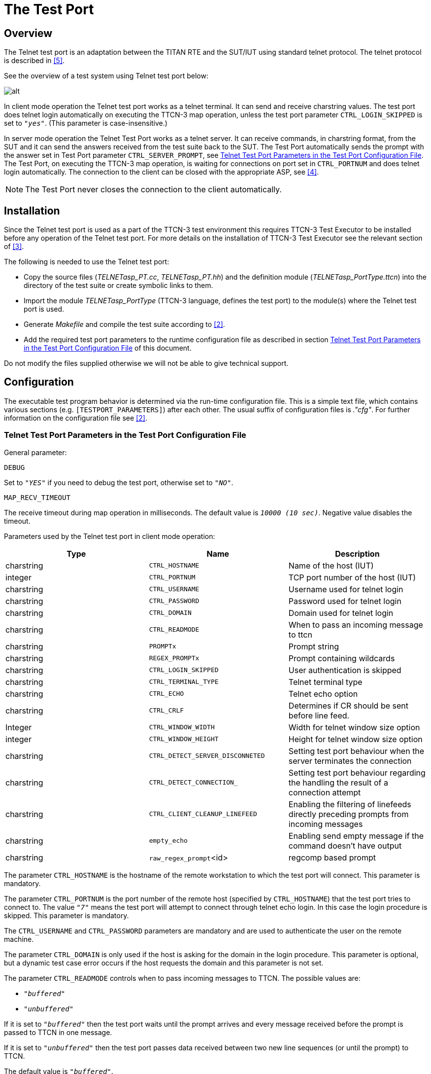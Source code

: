 = The Test Port

== Overview

The Telnet test port is an adaptation between the TITAN RTE and the SUT/IUT using standard telnet protocol. The telnet protocol is described in <<7_References.adoc#_5, [5]>>.

See the overview of a test system using Telnet test port below:

image::images/Overview.png[alt]

In client mode operation the Telnet test port works as a telnet terminal. It can send and receive charstring values. The test port does telnet login automatically on executing the TTCN-3 map operation, unless the test port parameter `CTRL_LOGIN_SKIPPED` is set to `_"yes"_`. (This parameter is case-insensitive.)

In server mode operation the Telnet Test Port works as a telnet server. It can receive commands, in charstring format, from the SUT and it can send the answers received from the test suite back to the SUT. The Test Port automatically sends the prompt with the answer set in Test Port parameter `CTRL_SERVER_PROMPT`, see <<telnet_test_port_parameters_in_the_test_port_configuration_file, Telnet Test Port Parameters in the Test Port Configuration File>>. The Test Port, on executing the TTCN-3 map operation, is waiting for connections on port set in `CTRL_PORTNUM` and does telnet login automatically. The connection to the client can be closed with the appropriate ASP, see <<7_References.adoc#_4, [4]>>.

NOTE: The Test Port never closes the connection to the client automatically.

== Installation

Since the Telnet test port is used as a part of the TTCN-3 test environment this requires TTCN-3 Test Executor to be installed before any operation of the Telnet test port. For more details on the installation of TTCN-3 Test Executor see the relevant section of <<7_References.adoc#_3, [3]>>.

The following is needed to use the Telnet test port:

* Copy the source files (__TELNETasp_PT.cc__, __TELNETasp_PT.hh__) and the definition module (__TELNETasp_PortType.ttcn__) into the directory of the test suite or create symbolic links to them.
* Import the module _TELNETasp_PortType_ (TTCN-3 language, defines the test port) to the module(s) where the Telnet test port is used.
* Generate _Makefile_ and compile the test suite according to <<7_References.adoc#_2, [2]>>.
* Add the required test port parameters to the runtime configuration file as described in section <<telnet_test_port_parameters_in_the_test_port_configuration_file, Telnet Test Port Parameters in the Test Port Configuration File>> of this document.

Do not modify the files supplied otherwise we will not be able to give technical support.

== Configuration

The executable test program behavior is determined via the run-time configuration file. This is a simple text file, which contains various sections (e.g. `[TESTPORT_PARAMETERS]`) after each other. The usual suffix of configuration files is _."cfg"_. For further information on the configuration file see <<7_References.adoc#_2, [2]>>.

[[telnet_test_port_parameters_in_the_test_port_configuration_file]]
=== Telnet Test Port Parameters in the Test Port Configuration File

General parameter:

`DEBUG`

Set to `_"YES"_` if you need to debug the test port, otherwise set to `_"NO"_`.

`MAP_RECV_TIMEOUT`

The receive timeout during map operation in milliseconds. The default value is `_10000 (10 sec)_`. Negative value disables the timeout.

Parameters used by the Telnet test port in client mode operation:

[width="100%",cols="34%,33%,33%",options="header",]
|===============================================================================================================================
|*Type* |*Name* |*Description*
|charstring |`CTRL_HOSTNAME` |Name of the host (IUT)
|integer |`CTRL_PORTNUM` |TCP port number of the host (IUT)
|charstring |`CTRL_USERNAME` |Username used for telnet login
|charstring |`CTRL_PASSWORD` |Password used for telnet login
|charstring |`CTRL_DOMAIN` |Domain used for telnet login
|charstring |`CTRL_READMODE` |When to pass an incoming message to ttcn
|charstring |`PROMPTx` |Prompt string
|charstring |`REGEX_PROMPTx` |Prompt containing wildcards
|charstring |`CTRL_LOGIN_SKIPPED` |User authentication is skipped
|charstring |`CTRL_TERMINAL_TYPE` |Telnet terminal type
|charstring |`CTRL_ECHO` |Telnet echo option
|charstring |`CTRL_CRLF` |Determines if CR should be sent before line feed.
|Integer |`CTRL_WINDOW_WIDTH` |Width for telnet window size option
|integer |`CTRL_WINDOW_HEIGHT` |Height for telnet window size option
|charstring |`CTRL_DETECT_SERVER_DISCONNETED` |Setting test port behaviour when the server terminates the connection
|charstring |`CTRL_DETECT_CONNECTION_` |Setting test port behaviour regarding the handling the result of a connection attempt
|charstring |`CTRL_CLIENT_CLEANUP_LINEFEED` |Enabling the filtering of linefeeds directly preceding prompts from incoming messages
|charstring |`empty_echo` |Enabling send empty message if the command doesn’t have output
|charstring |`raw_regex_prompt`<id> |regcomp based prompt
|===============================================================================================================================

The parameter `CTRL_HOSTNAME` is the hostname of the remote workstation to which the test port will connect. This parameter is mandatory.

The parameter `CTRL_PORTNUM` is the port number of the remote host (specified by `CTRL_HOSTNAME`) that the test port tries to connect to. The value `_"7"_` means the test port will attempt to connect through telnet echo login. In this case the login procedure is skipped. This parameter is mandatory.

The `CTRL_USERNAME` and `CTRL_PASSWORD` parameters are mandatory and are used to authenticate the user on the remote machine.

The parameter `CTRL_DOMAIN` is only used if the host is asking for the domain in the login procedure. This parameter is optional, but a dynamic test case error occurs if the host requests the domain and this parameter is not set.

The parameter `CTRL_READMODE` controls when to pass incoming messages to TTCN. The possible values are:

* `_"buffered"_`
* `_"unbuffered"_`

If it is set to `_"buffered"_` then the test port waits until the prompt arrives and every message received before the prompt is passed to TTCN in one message.

If it is set to `_"unbuffered"_` then the test port passes data received between two new line sequences (or until the prompt) to TTCN.

The default value is `_"buffered"_`.

The parameters `PROMPT` and `REGEX_PROMPT` are of type charstring. `PROMPT` is used to specify the exact prompt strings that are used on the remote machine. `REGEX_PROMPT` serves the same functionality but it can contain wildcards. Multiple `PROMPT` and `REGEX_PROMPT` parameters can be given in the configuration file, but each has to have a number (ID) concatenated to the parameter name (for an example see chapter <<5_examples.adoc#configuration_file, Configuration Fil8>>). Specifying two prompts (either normal or with wildcards) with the same ID results in the latter overriding the former. At least one `PROMPT` or `REGEX_PROMPT` parameter must be provided that is not an empty string.

The `CTRL_LOGIN_SKIPPED` parameter is used when user authentication (username and password) is not required. The possible values are `_"yes"_` and `_"no"_`. The default value is `_"no"_`. The values are case-insensitive.

The parameter `CTRL_TERMINAL_TYPE` specifies the telnet terminal-type option that is described in <<7_References.adoc#_8, [8]>>.

The parameter `CTRL_ECHO` sets telnet echo option, see <<7_References.adoc#_6, [6]>>. Possible values are `_"yes"_` for enabling echo and `_"no"_` for disabling it. Echo is disabled by default. The values are case-insensitive. The telnet echo option (if enabled) is sent to the server regardless of the filter settings.

The term "echo option" is used for the Telnet echo option used during the negotiation of the set up of a Telnet session as defined in <<7_References.adoc#_6, [6]>>.

Parameter `CTRL_CRLF` specifies whether to send CR before LF (as new line) after sending a command. It might be needed to enable this option when connecting to a host running Windows. Possible values are the same as for the parameter `CTRL_ECHO`.

The parameters `CTRL_WINDOW_WIDTH` and `CTRL_WINDOW_HEIGHT` specify the (initial) telnet window size option (see <<7_References.adoc#_7, [7]>>).

The `CTRL_DETECT_SERVER_DISCONNETED` parameter determines the behavior of the test port if the test port detects that the server terminates the communication. If this parameter is set to `_"yes"_`, the test port indicates the connection termination by passing an integer value `_0_` to the test suite. After this the test port has to be unmapped and mapped again if the user wants to use the test port in the actual test case further. If this value is set to `_"no"_`, dynamic test case error occurs when the server terminates the connection. The default value is `_"no"_`. The values are case-insensitive.

The `CTRL_DETECT_CONNECTION_ESTABLISHMENT_RESULT` parameter determines whether the test port should provide feedback to the user in case of a connection attempt. If this parameter is set to `_"yes"_` the test port indicates the result of the connection by passing an integer value `_2_` to the test suite if the attempt succeeded and `_0_` if failed. Thus the user can decide whether to attempt another mapping or discard further communication and neither does a failed connection attempt necessarily result in a dynamic test case error. If this value is set to `_"no"_`, dynamic test case error occurs after a failed connection attempt. The default value is `_"no"_`. The values are case-insensitive.

The table below summarizes the responses to a connection attempt. "CDSD" and "CDCEF" stand for `CTRL_DETECT_SERVER_DISCONNETED` and CTRL_ `DETECT_CONNECTION_ESTABLISHMENT_RESULT`, respectively. The prefix "¬" stands for a value `_"no"_`, omitting the prefix implies the opposite. A dash in each cell separates the successful and failed connection attempts; the integer above the dash means a success, whereas the integer below indicates a failure. Finally a "D" stands for a dynamic test case error and a hyphen means no response.

[cols=",,",options="header",]
|===================
| |CDCER |¬ CDCER
|CDSD |2 / 0 |- / D
|¬CDSD |2 / D |- / D
|===================

The `CTRL_CLIENT_CLEANUP_LINEFEED` parameter determines whether the test port in client mode should filter out linefeeds directly preceding the prompt from the incoming messages received by the client. If this parameter is set to `_"yes"_`, the test port will filter out all such linefeeds. If this value is set to `_"no"_` the messages remain unchanged. The default value is `_"yes"_`. The values are case-insensitive.

NOTE: Only linefeeds between the real message and the prompt are filtered. The mechanism only searches for linefeeds until the first non-linefeed character.

The `empty_echo` parameter determines whether the test port sends an empty charstring if the issued command has no printout. If the parameter is set to `_"yes"_` the test port sends an empty charstring to the test case before the prompt. If the value is set to `_"no"_` the test port does not send the empty charstring before the prompt.

The `raw_regex_prompt<prompt_id>` is used for specify the prompt string used on the remote host as regcomp supported POSIX regexp. It should have at least two subexpressions. The second subexpression selects the prompt. The regexp should match the entire buffer as it received.

Parameters used by the Telnet Test Port in server mode operation:

[width="100%",cols="34%,33%,33%",options="header",]
|=================================================================================================================
|*Type* |*Name* |*Description*
|integer |`CTRL_PORTNUM` |TCP port number to listen for incoming connections(IUT)
|charstring |`CTRL_USERNAME_CLIENT` |Username used for telnet login
|charstring |`CTRL_PASSWORD_CLIENT` |Password used for telnet login
|charstring |`CTRL_LOGIN_SKIPPED` |User authentication is skipped
|charstring |`CTRL_MODE` |Use the Test Port in client or server mode operation
|charstring |`CTRL_SERVER_PROMPT` |Prompt string
|charstring |`CTRL_LOGINNAME_PROMPT` |Prompt string
|charstring |`CTRL_PASSWORD_PROMPT` |Prompt string
|charstring |`CTRL_SERVER_ATTACH_PROMPT` |Enabling attaching of prompts to outgoing messages
|charstring |`CTRL_CLIENT_SERVER_DISCONNETED` |Setting test port behavior when the client terminates the connection
|charstring |`CTRL_SERVER_FAILSAFE_SENDING` |Setting test port behavior when a message sending fails
|=================================================================================================================

The parameter `CTRL_PORTNUM` is the port number of the local host on which the Test Port is listening for new connection from the SUT. This parameter is mandatory.

The Test Port accepts connection from a client which sent a username and password set in the `CTRL_USERNAME_CLIENT` and `CTRL_PASSWORD_CLIENT` parameters.

The `CTRL_LOGIN_SKIPPED` parameter is used when user authentication (username and password) is not required. The possible values are `_"yes"_` and `_"no"_`. The default value is `_"no"_`. The values are case-insensitive.

The `CTRL_MODE` parameter is to choose during run time between client and server mode of operation. Acceptable values are: `_"client"_` or `_"server"_` Default value is `_"client"_`.

The parameter `CTRL_SERVER_PROMPT` is of type charstring and here must be specified the exact prompt string. The Test Port will send this prompt to the client after every message. One `CTRL_SERVER_PROMPT` parameter must be provided.

The `CTRL_LOGINNAME_PROMPT` parameter is the charstring to send to prompt the client for the login name. The default value is: `_"login"_`:

The `CTRL_PASSWORD_PROMPT` parameter is the charstring to send to prompt the client for the password. The default value is: `_"password"_`:

The `CTRL_DETECT_CLIENT_DISCONNECTED` parameter determines the behavior of the test port if the test port detects that the client terminates the communication. If this parameter is set to `_"yes"_`, the test port indicates the connection termination by passing an integer value `_3_` to the test suite. If this value is set to `_"no"_`, the user of the test port in server mode will not receive any notification, and a dynamic test case error might occur (depending on the `CTRL_SERVER_FAILSAFE_SENDING` parameter) when a new message is attempted to be sent. The default value is `_"no"_`. The values are case-insensitive.

The `CTRL_SERVER_ATTACH_PROMPT` parameter determines whether the test port in server mode should attach the server prompt to every outgoing messages sent by the server. If this parameter is set to `_"yes"_`, the test port will attach the prompt to every such message. If this value is set to `_"no"_`, the message remains unchanged. The default value is `_"yes"_`. The values are case-insensitive.

NOTE: Enabling the parameter and setting the prompt to a ``'' string will result in passing a linefeed to the user. This is especially important when it is sent to the client on a connection attempt.

The `CTRL_SERVER_FAILSAFE_SENDING` parameter determines whether the test port in server mode should return and error or a warning in case a message sending fails. If this parameter is set to `_"yes"_`, the test port will return a warning after such sending attempts. If this value is set to `_"no"_`, , an error is returned. The default value is `_"no"_`. The values are case-insensitive.

The `empty_echo` parameter determines whether the test port sends an empty charstring if the issued command has no printout. If the parameter is set to `_"yes"_`, the test port sends an empty charstring to the test case before the prompt. If the value is set to `_"no"_`, the test port do not send the empty charstring before the prompt.
